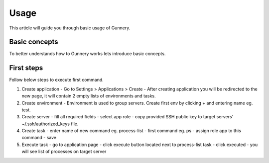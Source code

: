 Usage
^^^^^

This article will guide you through basic usage of Gunnery.

Basic concepts
~~~~~~~~~~~~~~

To better understands how to Gunnery works lets introduce basic concepts.

.. image:: _static/models.png

.. glossary::

    Department
        Represents a dev team or company department, can have multiple applications and users assigned.

    Application
        Tasks and server environments.

    Task
        One or more commands which can be executed on any environment within application. Commands can include dynamic or user defined parameters. Every command is only executed on servers with specific role.

    Environment
        Set of related servers, every environment has a different login certificate.

    Server
        Server tagged with specific role eg. db, app, backup.

    User
        Users can only access departments which they are assigned to. Special manager role allows user to change department settings.

First steps
~~~~~~~~~~~

Follow below steps to execute first command.

1. Create application
   - Go to Settings > Applications > Create
   - After creating application you will be redirected to the new page, it will contain 2 empty lists of environments and tasks.
2. Create environment
   - Environment is used to group servers. Create first env by clicking + and entering name eg. test.
3. Create server
   - fill all required fields
   - select app role
   - copy provided SSH public key to target servers' ~/.ssh/authorized_keys file.
4. Create task
   - enter name of new command eg. process-list
   - first command eg. ps
   - assign role app to this command
   - save
5. Execute task
   - go to application page
   - click execute button located next to process-list task
   - click executed
   - you will see list of processes on target server
